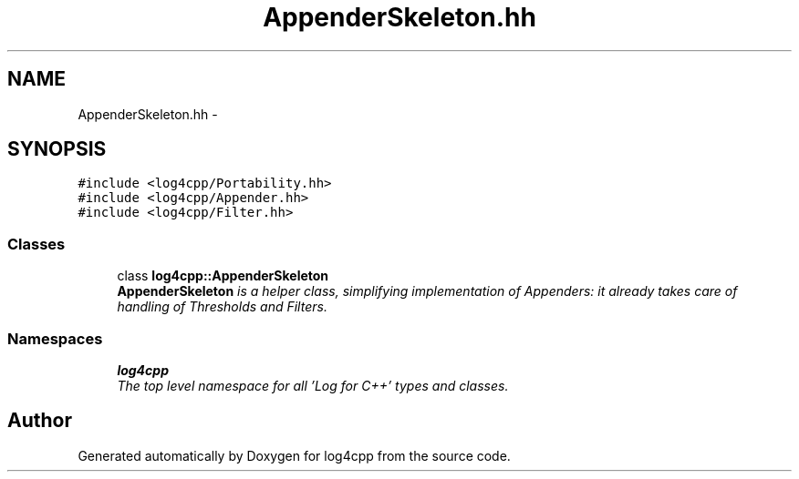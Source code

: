 .TH "AppenderSkeleton.hh" 3 "Thu Dec 30 2021" "Version 1.1" "log4cpp" \" -*- nroff -*-
.ad l
.nh
.SH NAME
AppenderSkeleton.hh \- 
.SH SYNOPSIS
.br
.PP
\fC#include <log4cpp/Portability\&.hh>\fP
.br
\fC#include <log4cpp/Appender\&.hh>\fP
.br
\fC#include <log4cpp/Filter\&.hh>\fP
.br

.SS "Classes"

.in +1c
.ti -1c
.RI "class \fBlog4cpp::AppenderSkeleton\fP"
.br
.RI "\fI\fBAppenderSkeleton\fP is a helper class, simplifying implementation of Appenders: it already takes care of handling of Thresholds and Filters\&. \fP"
.in -1c
.SS "Namespaces"

.in +1c
.ti -1c
.RI " \fBlog4cpp\fP"
.br
.RI "\fIThe top level namespace for all 'Log for C++' types and classes\&. \fP"
.in -1c
.SH "Author"
.PP 
Generated automatically by Doxygen for log4cpp from the source code\&.

